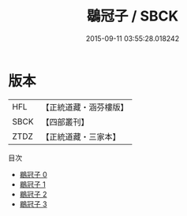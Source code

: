 #+TITLE: 鶡冠子 / SBCK

#+DATE: 2015-09-11 03:55:28.018242
* 版本
 |       HFL|【正統道藏・涵芬樓版】|
 |      SBCK|【四部叢刊】  |
 |      ZTDZ|【正統道藏・三家本】|
目次
 - [[file:KR5f0009_000.txt][鶡冠子 0]]
 - [[file:KR5f0009_001.txt][鶡冠子 1]]
 - [[file:KR5f0009_002.txt][鶡冠子 2]]
 - [[file:KR5f0009_003.txt][鶡冠子 3]]
